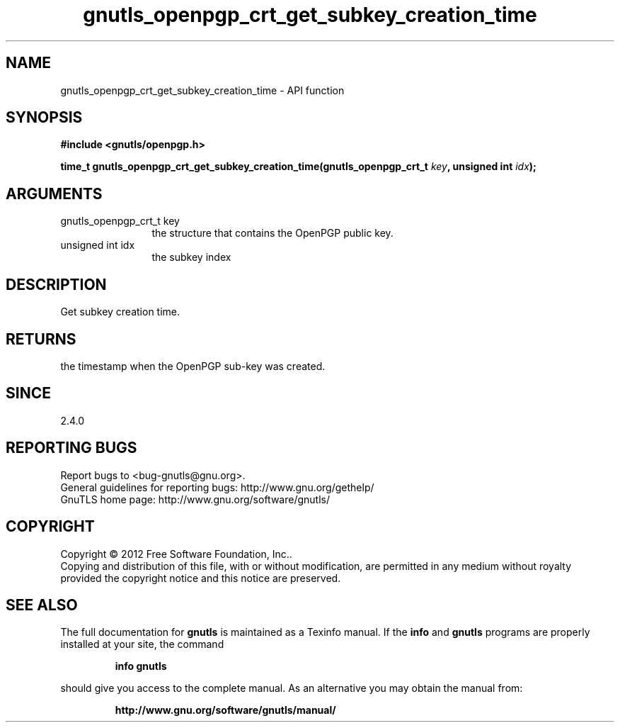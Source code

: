 .\" DO NOT MODIFY THIS FILE!  It was generated by gdoc.
.TH "gnutls_openpgp_crt_get_subkey_creation_time" 3 "3.1.6" "gnutls" "gnutls"
.SH NAME
gnutls_openpgp_crt_get_subkey_creation_time \- API function
.SH SYNOPSIS
.B #include <gnutls/openpgp.h>
.sp
.BI "time_t gnutls_openpgp_crt_get_subkey_creation_time(gnutls_openpgp_crt_t " key ", unsigned int " idx ");"
.SH ARGUMENTS
.IP "gnutls_openpgp_crt_t key" 12
the structure that contains the OpenPGP public key.
.IP "unsigned int idx" 12
the subkey index
.SH "DESCRIPTION"
Get subkey creation time.
.SH "RETURNS"
the timestamp when the OpenPGP sub\-key was created.
.SH "SINCE"
2.4.0
.SH "REPORTING BUGS"
Report bugs to <bug-gnutls@gnu.org>.
.br
General guidelines for reporting bugs: http://www.gnu.org/gethelp/
.br
GnuTLS home page: http://www.gnu.org/software/gnutls/

.SH COPYRIGHT
Copyright \(co 2012 Free Software Foundation, Inc..
.br
Copying and distribution of this file, with or without modification,
are permitted in any medium without royalty provided the copyright
notice and this notice are preserved.
.SH "SEE ALSO"
The full documentation for
.B gnutls
is maintained as a Texinfo manual.  If the
.B info
and
.B gnutls
programs are properly installed at your site, the command
.IP
.B info gnutls
.PP
should give you access to the complete manual.
As an alternative you may obtain the manual from:
.IP
.B http://www.gnu.org/software/gnutls/manual/
.PP
